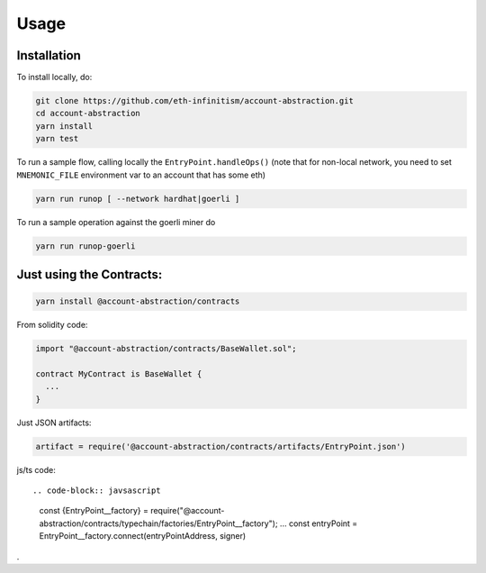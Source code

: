 Usage
=====

.. _installation:

Installation
------------

To install locally, do:

.. code-block:: console

   git clone https://github.com/eth-infinitism/account-abstraction.git
   cd account-abstraction
   yarn install
   yarn test
   
To run a sample flow, calling locally the ``EntryPoint.handleOps()``
(note that for non-local network, you need to set ``MNEMONIC_FILE`` environment var to an account that has some eth)

.. code-block:: console

   yarn run runop [ --network hardhat|goerli ]

To run a sample operation against the goerli miner do

.. code-block:: console

   yarn run runop-goerli
   
Just using the Contracts:
------------------------

.. code-block:: console

   yarn install @account-abstraction/contracts
   
From solidity code:

.. code-block:: javascript

   import "@account-abstraction/contracts/BaseWallet.sol";
   
   contract MyContract is BaseWallet { 
     ...
   }


Just JSON artifacts:

.. code-block:: javsascript

   artifact = require('@account-abstraction/contracts/artifacts/EntryPoint.json')

js/ts code::

.. code-block:: javsascript

   const {EntryPoint__factory} = require("@account-abstraction/contracts/typechain/factories/EntryPoint__factory");
   ...
   const entryPoint = EntryPoint__factory.connect(entryPointAddress, signer)


.
